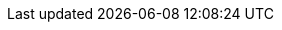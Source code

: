 :quickstart-project-name: quickstart-aws-industrial-machine-connectivity
:partner-product-name: Industrial machine connectivity
:partner-company-name:
:doc-month: July
:doc-year: 2020
:partner-contributors:
:quickstart-contributors: Thomas Cummins and Shivansh Singh, AWS
:deployment_time: 15 minutes
:default_deployment_region: us-east-1
// Uncomment these two attributes if you are leveraging
// - an AWS Marketplace listing.
// Additional content will be auto-generated based on these attributes.
// :marketplace_subscription:
// :marketplace_listing_url: https://example.com/

